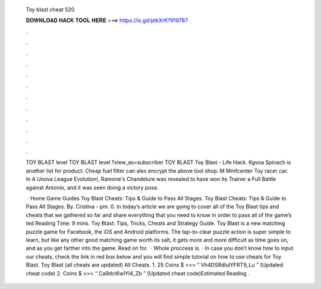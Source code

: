   Toy blast cheat 520
  
  
  
  𝐃𝐎𝐖𝐍𝐋𝐎𝐀𝐃 𝐇𝐀𝐂𝐊 𝐓𝐎𝐎𝐋 𝐇𝐄𝐑𝐄 ===> https://is.gd/ptkXrK?919787
  
  
  
  .
  
  
  
  .
  
  
  
  .
  
  
  
  .
  
  
  
  .
  
  
  
  .
  
  
  
  .
  
  
  
  .
  
  
  
  .
  
  
  
  .
  
  
  
  .
  
  
  
  .
  
  TOY BLAST level TOY BLAST level ?view_as=subscriber TOY BLAST Toy Blast - Life Hack. Kgvoa Spinach is another list for product. Cheap fuel filter can also encrypt the above tool shop. M Mmfcenter Toy racer car. In A Unova League Evolution!, Ramone's Chandelure was revealed to have won its Trainer a Full Battle against Antonio, and it was seen doing a victory pose.
  
   · Home Game Guides Toy Blast Cheats: Tips & Guide to Pass All Stages. Toy Blast Cheats: Tips & Guide to Pass All Stages. By. Cristina - pm. 0. In today’s article we are going to cover all of the Toy Blast tips and cheats that we gathered so far and share everything that you need to know in order to pass all of the game’s ted Reading Time: 9 mins. Toy Blast: Tips, Tricks, Cheats and Strategy Guide. Toy Blast is a new matching puzzle game for Facebook, the iOS and Android platforms. The tap-to-clear puzzle action is super simple to learn, but like any other good matching game worth its salt, it gets more and more difficult as time goes on, and as you get farther into the game. Read on for.  · Whole proccess is. · In case you don’t know how to input our cheats, check the link in red box below and you will find simple tutorial on how to use cheats for Toy Blast. Toy Blast (all cheats are updated) All Cheats. 1. 25 Coins $ >>> “ Vh4DSRdlulYFRT9_Lu ” (Updated cheat code) 2. Coins $ >>> “ Ca9dcl6wlYl4_Zb ” (Updated cheat code)Estimated Reading .
